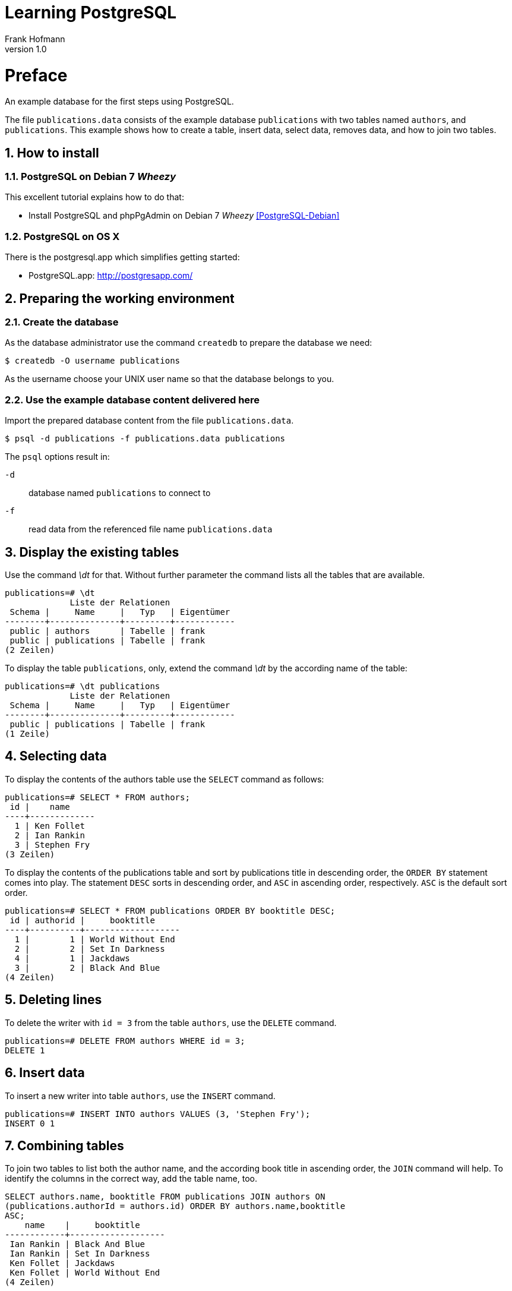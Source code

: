 Learning PostgreSQL
===================
Frank Hofmann
:subtitle:
:doctype: book
:copyright: Frank Hofmann
:revnumber: 1.0
:Author Initials: FH
:edition: 1
:lang: en
:date: October 20, 2014
:numbered:

= Preface =

An example database for the first steps using PostgreSQL.

The file `publications.data` consists of the example database
`publications` with two tables named `authors`, and `publications`. This
example shows how to create a table, insert data, select data, removes
data, and how to join two tables.

== How to install == 

=== PostgreSQL on Debian 7 'Wheezy' ===

This excellent tutorial explains how to do that:

* Install PostgreSQL and phpPgAdmin on Debian 7 'Wheezy' <<PostgreSQL-Debian>>

=== PostgreSQL on OS X ===

There is the postgresql.app which simplifies getting started:

* PostgreSQL.app: http://postgresapp.com/

== Preparing the working environment ==

=== Create the database ===

As the database administrator use the command `createdb` to prepare the database we need:

----
$ createdb -O username publications
----

As the username choose your UNIX user name so that the database belongs to you.

=== Use the example database content delivered here ===

Import the prepared database content from the file `publications.data`.

----
$ psql -d publications -f publications.data publications
----

The `psql` options result in:

`-d`:: database named `publications` to connect to
`-f`:: read data from the referenced file name `publications.data`

== Display the existing tables ==

Use the command '\dt' for that. Without further parameter the command
lists all the tables that are available.

----
publications=# \dt
             Liste der Relationen
 Schema |     Name     |   Typ   | Eigentümer 
--------+--------------+---------+------------
 public | authors      | Tabelle | frank
 public | publications | Tabelle | frank
(2 Zeilen)
----

To display the table `publications`, only, extend the command '\dt' by
the according name of the table:

----
publications=# \dt publications 
             Liste der Relationen
 Schema |     Name     |   Typ   | Eigentümer 
--------+--------------+---------+------------
 public | publications | Tabelle | frank
(1 Zeile)
----

== Selecting data ==

To display the contents of the authors table use the `SELECT` command as
follows:

----
publications=# SELECT * FROM authors; 
 id |    name
----+-------------
  1 | Ken Follet
  2 | Ian Rankin
  3 | Stephen Fry
(3 Zeilen)
----

To display the contents of the publications table and sort by
publications title in descending order, the `ORDER BY` statement comes
into play. The statement `DESC` sorts in descending order, and `ASC` in
ascending order, respectively. `ASC` is the default sort order.

----
publications=# SELECT * FROM publications ORDER BY booktitle DESC;
 id | authorid |     booktitle     
----+----------+-------------------
  1 |        1 | World Without End
  2 |        2 | Set In Darkness
  4 |        1 | Jackdaws
  3 |        2 | Black And Blue
(4 Zeilen)
----

== Deleting lines ==

To delete the writer with `id = 3` from the table `authors`, use the
`DELETE` command.

----
publications=# DELETE FROM authors WHERE id = 3;
DELETE 1
----

== Insert data ==

To insert a new writer into table `authors`, use the `INSERT` command.

----
publications=# INSERT INTO authors VALUES (3, 'Stephen Fry');
INSERT 0 1
----

== Combining tables ==

To join two tables to list both the author name, and the according book
title in ascending order, the `JOIN` command will help. To identify the
columns in the correct way, add the table name, too.

----
SELECT authors.name, booktitle FROM publications JOIN authors ON
(publications.authorId = authors.id) ORDER BY authors.name,booktitle
ASC;
    name    |     booktitle
------------+-------------------
 Ian Rankin | Black And Blue
 Ian Rankin | Set In Darkness
 Ken Follet | Jackdaws
 Ken Follet | World Without End
(4 Zeilen)
----

= Acknowledgements =

The author sincerely thanks Wolfram Eifler, Stefan Schumacher, Andreas
Scherbaum, and Jan-Erik Tesdal for their tips and advice on this document.

= Further information =

- Official PostgreSQL documentation, http://www.postgresql.org/docs/

- [[[PostgreSQL-Debian]]] Install PostgreSQL and phpPgAdmin on Debian 7 'Wheezy', http://www.unixmen.com/install-postgresql-and-phppgadmin-on-debian-7-wheezy/

- [[[Scherbaum]]] Andreas Scherbaum: PostgreSQL - Datenbankpraxis für Anwender,
  Administratoren und Entwickler, Open Source Press, http://postgresql-buch.de/
